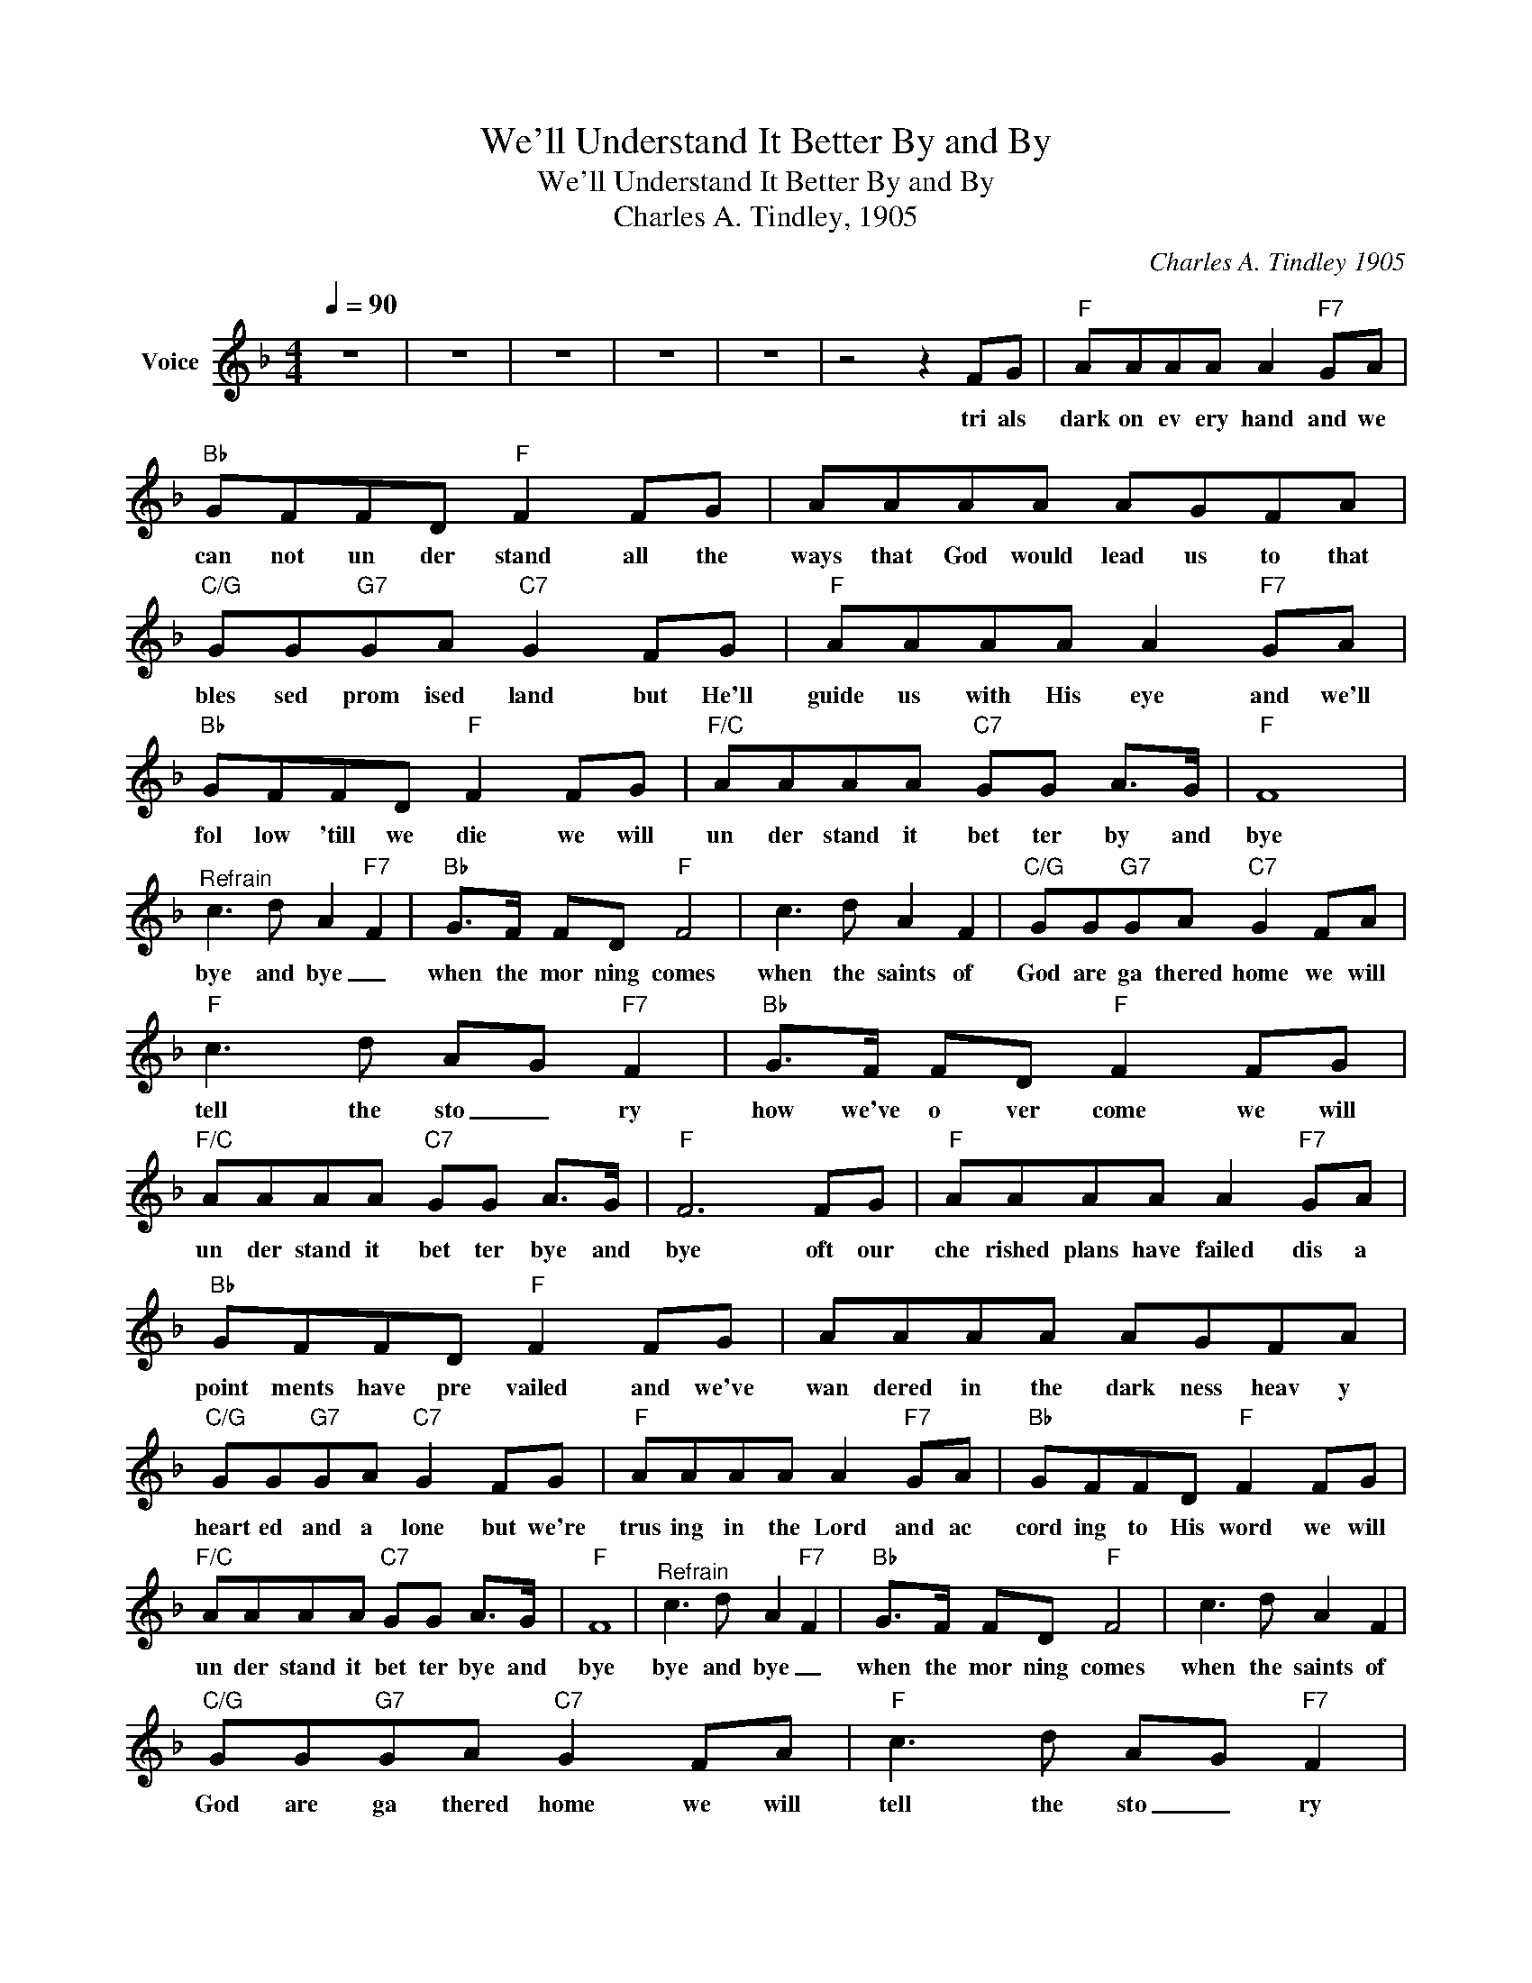 X:1
T:We'll Understand It Better By and By
T:We'll Understand It Better By and By
T:Charles A. Tindley, 1905
C:Charles A. Tindley 1905
Z:All Rights Reserved
L:1/8
Q:1/4=90
M:4/4
K:F
V:1 treble nm="Voice"
%%MIDI channel 5
%%MIDI program 54
V:1
 z8 | z8 | z8 | z8 | z8 | z4 z2 FG |"F" AAAA A2"F7" GA |"Bb" GFFD"F" F2 FG | AAAA AGFA | %9
w: |||||tri als|dark on ev ery hand and we|can not un der stand all the|ways that God would lead us to that|
"C/G" GG"G7"GA"C7" G2 FG |"F" AAAA A2"F7" GA |"Bb" GFFD"F" F2 FG |"F/C" AAAA"C7" GG A>G |"F" F8 | %14
w: bles sed prom ised land but He'll|guide us with His eye and we'll|fol low 'till we die we will|un der stand it bet ter by and|bye|
"^Refrain" c3 d A2-"F7" F2 |"Bb" G>F FD"F" F4 | c3 d A2 F2 |"C/G" GG"G7"GA"C7" G2 FA | %18
w: bye and bye _|when the mor ning comes|when the saints of|God are ga thered home we will|
"F" c3 d AG"F7" F2 |"Bb" G>F FD"F" F2 FG |"F/C" AAAA"C7" GG A>G |"F" F6 FG |"F" AAAA A2"F7" GA | %23
w: tell the sto _ ry|how we've o ver come we will|un der stand it bet ter bye and|bye oft our|che rished plans have failed dis a|
"Bb" GFFD"F" F2 FG | AAAA AGFA |"C/G" GG"G7"GA"C7" G2 FG |"F" AAAA A2"F7" GA |"Bb" GFFD"F" F2 FG | %28
w: point ments have pre vailed and we've|wan dered in the dark ness heav y|heart ed and a lone but we're|trus ing in the Lord and ac|cord ing to His word we will|
"F/C" AAAA"C7" GG A>G |"F" F8 |"^Refrain" c3 d A2-"F7" F2 |"Bb" G>F FD"F" F4 | c3 d A2 F2 | %33
w: un der stand it bet ter bye and|bye|bye and bye _|when the mor ning comes|when the saints of|
"C/G" GG"G7"GA"C7" G2 FA |"F" c3 d AG"F7" F2 |"Bb" G>F FD"F" F2 FG |"F/C" AAAA"C7" GG A>G | %37
w: God are ga thered home we will|tell the sto _ ry|how we've o ver come we will|un der stand it bet ter bye and|
"F" F6 FG |"F" AAAA A2"F7" GA |"Bb" GFFD"F" F2 FG | AAAA AGFA |"C/G" GG"G7"GA"C7" G2 FG | %42
w: bye temp _|ta tions hid den snares of ten|take us un a wares and our|hearts are made to bleed _ for some|thought less word or deed and we|
"F" AAAA A2"F7" GA |"Bb" GFFD"F" F2 FG |"F/C" AAAA"C7" GG A>G |"F" F8 |"^Refrain" c3 d A2-"F7" F2 | %47
w: won der why the test when we|try to do our best but we'll|un der stand it bet ter by and|by|bye and bye _|
"Bb" G>F FD"F" F4 | c3 d A2 F2 |"C/G" GG"G7"GA"C7" G2 FA |"F" c3 d AG"F7" F2 | %51
w: when the mor ning comes|when the saints of|God are ga thered home we will|tell the sto _ ry|
"Bb" G>F FD"F" F2 FG |"F/C" AAAA"C7" GG A>G |"F" F6 z2 | z8 | z8 | z8 | z8 |] %58
w: how we've o ver come we will|un der stand it bet ter bye and|bye|||||

